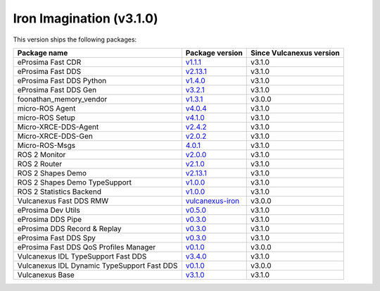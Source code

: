 Iron Imagination (v3.1.0)
-------------------------

This version ships the following packages:

.. list-table::
    :header-rows: 1

    * - Package name
      - Package version
      - Since Vulcanexus version
    * - eProsima Fast CDR
      - `v1.1.1 <https://github.com/eProsima/Fast-CDR/releases/tag/v1.1.1>`__
      - v3.1.0
    * - eProsima Fast DDS
      - `v2.13.1 <https://fast-dds.docs.eprosima.com/en/latest/notes/notes.html#version-2-13-1>`__
      - v3.1.0
    * - eProsima Fast DDS Python
      - `v1.4.0 <https://github.com/eProsima/Fast-DDS-python/releases/tag/v1.4.0>`__
      - v3.1.0
    * - eProsima Fast DDS Gen
      - `v3.2.1 <https://github.com/eProsima/Fast-DDS-Gen/releases/tag/v3.2.1>`__
      - v3.1.0
    * - foonathan_memory_vendor
      - `v1.3.1 <https://github.com/eProsima/foonathan_memory_vendor/releases/tag/v1.3.1>`__
      - v3.0.0
    * - micro-ROS Agent
      - `v4.0.4 <https://github.com/micro-ROS/micro-ROS-Agent/blob/4.0.4/micro_ros_agent/CHANGELOG.rst#404-2024-01-29>`__
      - v3.1.0
    * - micro-ROS Setup
      - `v4.1.0 <https://github.com/micro-ROS/micro_ros_setup/blob/4.1.0/CHANGELOG.rst#410-2023-06-12>`__
      - v3.1.0
    * - Micro-XRCE-DDS-Agent
      - `v2.4.2 <https://micro-xrce-dds.docs.eprosima.com/en/latest/notes.html#version-2-4-2>`__
      - v3.1.0
    * - Micro-XRCE-DDS-Gen
      - `v2.0.2 <https://micro-xrce-dds.docs.eprosima.com/en/latest/notes.html#version-2-4-2>`__
      - v3.1.0
    * - Micro-ROS-Msgs
      - `4.0.1 <https://github.com/micro-ROS/micro_ros_msgs/blob/iron/CHANGELOG.rst#401-2024-02-01>`__
      - v3.1.0
    * - ROS 2 Monitor
      - `v2.0.0 <https://fast-dds-monitor.readthedocs.io/en/latest/rst/notes/notes.html#version-v2-0-0>`__
      - v3.1.0
    * - ROS 2 Router
      - `v2.1.0 <https://eprosima-dds-router.readthedocs.io/en/latest/rst/notes/notes.html#version-v2-1-0>`__
      - v3.1.0
    * - ROS 2 Shapes Demo
      - `v2.13.1 <https://eprosima-shapes-demo.readthedocs.io/en/latest/notes/notes.html#version-2-13-1>`__
      - v3.1.0
    * - ROS 2 Shapes Demo TypeSupport
      - `v1.0.0 <https://github.com/eProsima/ShapesDemo-TypeSupport/releases/tag/v1.0.0>`__
      - v3.1.0
    * - ROS 2 Statistics Backend
      - `v1.0.0 <https://fast-dds-statistics-backend.readthedocs.io/en/latest/rst/notes/notes.html#version-1-0-0>`__
      - v3.1.0
    * - Vulcanexus Fast DDS RMW
      - `vulcanexus-iron <https://github.com/eProsima/rmw_fastrtps/tree/vulcanexus-iron>`__
      - v3.0.0
    * - eProsima Dev Utils
      - `v0.5.0 <https://github.com/eProsima/dev-utils/releases/tag/v0.5.0>`__
      - v3.1.0
    * - eProsima DDS Pipe
      - `v0.3.0 <https://github.com/eProsima/DDS-Pipe/releases/tag/v0.2.0>`__
      - v3.1.0
    * - eProsima DDS Record & Replay
      - `v0.3.0 <https://dds-recorder.readthedocs.io/en/latest/rst/notes/notes.html#version-v0-3-0>`__
      - v3.1.0
    * - eProsima Fast DDS Spy
      - `v0.3.0 <https://fast-dds-spy.readthedocs.io/en/latest/rst/notes/notes.html#version-v0-3-0>`__
      - v3.1.0
    * - eProsima Fast DDS QoS Profiles Manager
      - `v0.1.0 <https://fast-dds-qos-profiles-manager.readthedocs.io/en/latest/rst/notes/notes.html#version-0-1-0>`__
      - v3.0.0
    * - Vulcanexus IDL TypeSupport Fast DDS
      - `v3.4.0 <https://github.com/ros2/rosidl_typesupport_fastrtps/tree/3.4.0>`__
      - v3.1.0
    * - Vulcanexus IDL Dynamic TypeSupport Fast DDS
      - `v0.1.0 <https://github.com/ros2/rosidl_dynamic_typesupport_fastrtps/blob/rolling/CHANGELOG.rst#010-2023-04-28>`__
      - v3.0.0
    * - Vulcanexus Base
      - `v3.1.0 <https://docs.vulcanexus.org/en/latest/rst/notes/iron/notes.html#iron-imagination-v3-1-0>`__
      - v3.1.0
